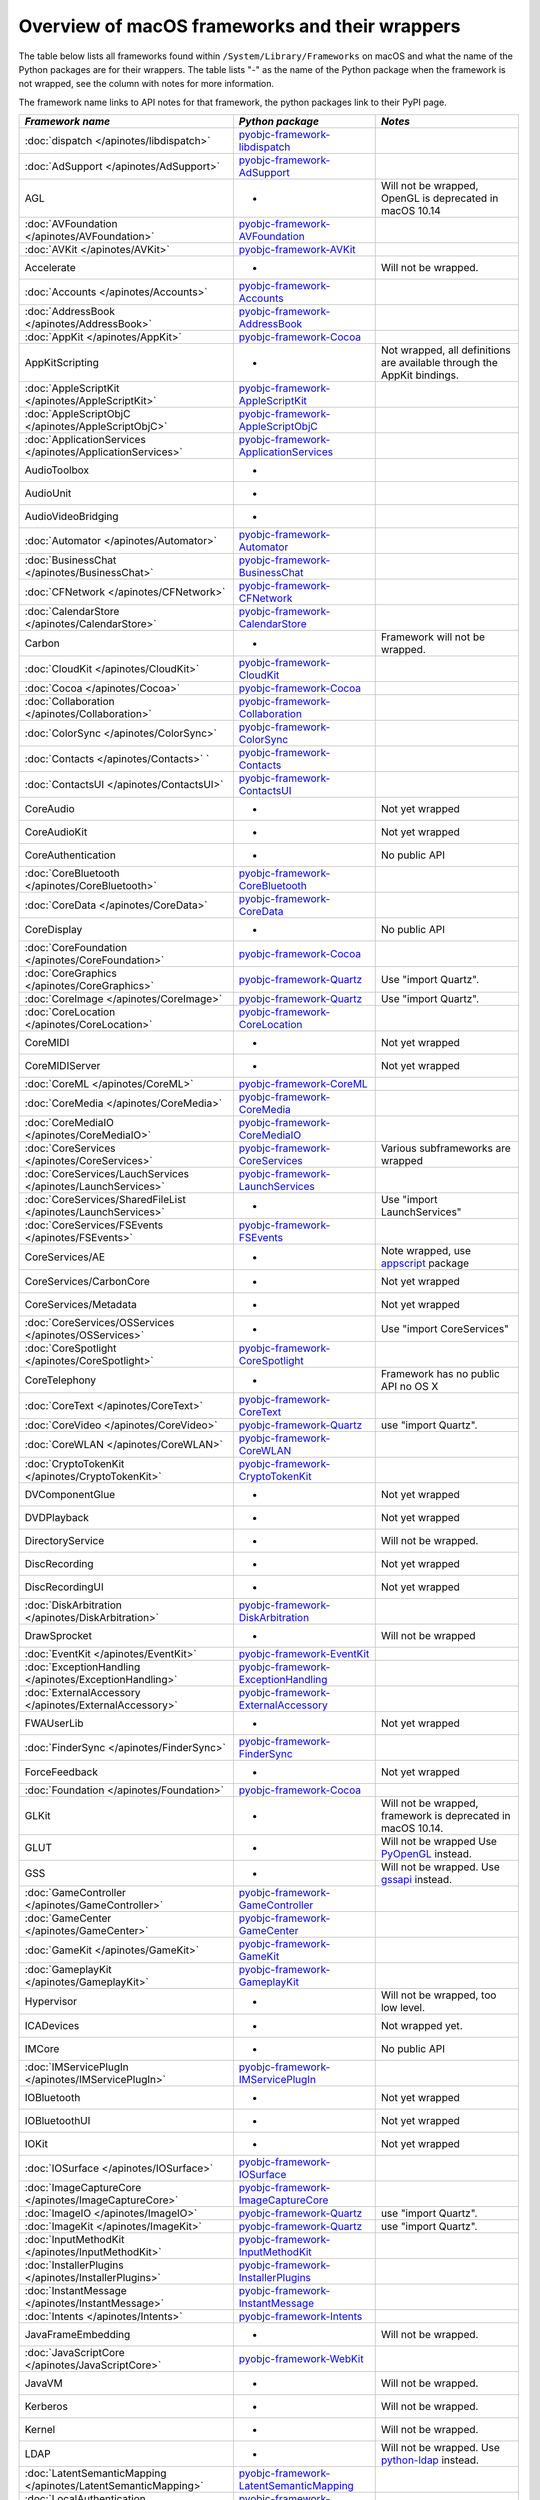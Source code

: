 Overview of macOS frameworks and their wrappers
===============================================

The table below lists all frameworks found within ``/System/Library/Frameworks`` on macOS and what the
name of the Python packages are for their wrappers. The table lists "-" as the name of the Python package when
the framework is not wrapped, see the column with notes for more information.

The framework name links to API notes for that framework, the python packages link to their PyPI page.

+------------------------------------------------------------------+---------------------------------------------+-----------------------------------------+
| *Framework name*                                                 | *Python package*                            | *Notes*                                 |
+==================================================================+=============================================+=========================================+
| :doc:`dispatch </apinotes/libdispatch>`                          | `pyobjc-framework-libdispatch`_             |                                         |
+------------------------------------------------------------------+---------------------------------------------+-----------------------------------------+
| :doc:`AdSupport </apinotes/AdSupport>`                           | `pyobjc-framework-AdSupport`_               |                                         |
+------------------------------------------------------------------+---------------------------------------------+-----------------------------------------+
| AGL                                                              | -                                           | Will not be wrapped, OpenGL is          |
|                                                                  |                                             | deprecated in macOS 10.14               |
+------------------------------------------------------------------+---------------------------------------------+-----------------------------------------+
| :doc:`AVFoundation </apinotes/AVFoundation>`                     | `pyobjc-framework-AVFoundation`_            |                                         |
+------------------------------------------------------------------+---------------------------------------------+-----------------------------------------+
| :doc:`AVKit </apinotes/AVKit>`                                   | `pyobjc-framework-AVKit`_                   |                                         |
+------------------------------------------------------------------+---------------------------------------------+-----------------------------------------+
| Accelerate                                                       | -                                           | Will not be wrapped.                    |
+------------------------------------------------------------------+---------------------------------------------+-----------------------------------------+
| :doc:`Accounts </apinotes/Accounts>`                             | `pyobjc-framework-Accounts`_                |                                         |
+------------------------------------------------------------------+---------------------------------------------+-----------------------------------------+
| :doc:`AddressBook </apinotes/AddressBook>`                       | `pyobjc-framework-AddressBook`_             |                                         |
+------------------------------------------------------------------+---------------------------------------------+-----------------------------------------+
| :doc:`AppKit </apinotes/AppKit>`                                 | `pyobjc-framework-Cocoa`_                   |                                         |
+------------------------------------------------------------------+---------------------------------------------+-----------------------------------------+
| AppKitScripting                                                  | -                                           | Not wrapped, all definitions are        |
|                                                                  |                                             | available through the AppKit bindings.  |
+------------------------------------------------------------------+---------------------------------------------+-----------------------------------------+
| :doc:`AppleScriptKit </apinotes/AppleScriptKit>`                 | `pyobjc-framework-AppleScriptKit`_          |                                         |
+------------------------------------------------------------------+---------------------------------------------+-----------------------------------------+
| :doc:`AppleScriptObjC </apinotes/AppleScriptObjC>`               | `pyobjc-framework-AppleScriptObjC`_         |                                         |
+------------------------------------------------------------------+---------------------------------------------+-----------------------------------------+
| :doc:`ApplicationServices </apinotes/ApplicationServices>`       | `pyobjc-framework-ApplicationServices`_     |                                         |
+------------------------------------------------------------------+---------------------------------------------+-----------------------------------------+
| AudioToolbox                                                     | -                                           |                                         |
+------------------------------------------------------------------+---------------------------------------------+-----------------------------------------+
| AudioUnit                                                        | -                                           |                                         |
+------------------------------------------------------------------+---------------------------------------------+-----------------------------------------+
| AudioVideoBridging                                               | -                                           |                                         |
+------------------------------------------------------------------+---------------------------------------------+-----------------------------------------+
| :doc:`Automator </apinotes/Automator>`                           | `pyobjc-framework-Automator`_               |                                         |
+------------------------------------------------------------------+---------------------------------------------+-----------------------------------------+
| :doc:`BusinessChat </apinotes/BusinessChat>`                     | `pyobjc-framework-BusinessChat`_            |                                         |
+------------------------------------------------------------------+---------------------------------------------+-----------------------------------------+
| :doc:`CFNetwork </apinotes/CFNetwork>`                           | `pyobjc-framework-CFNetwork`_               |                                         |
+------------------------------------------------------------------+---------------------------------------------+-----------------------------------------+
| :doc:`CalendarStore </apinotes/CalendarStore>`                   | `pyobjc-framework-CalendarStore`_           |                                         |
+------------------------------------------------------------------+---------------------------------------------+-----------------------------------------+
| Carbon                                                           | -                                           | Framework will not be wrapped.          |
+------------------------------------------------------------------+---------------------------------------------+-----------------------------------------+
| :doc:`CloudKit </apinotes/CloudKit>`                             | `pyobjc-framework-CloudKit`_                |                                         |
+------------------------------------------------------------------+---------------------------------------------+-----------------------------------------+
| :doc:`Cocoa </apinotes/Cocoa>`                                   | `pyobjc-framework-Cocoa`_                   |                                         |
+------------------------------------------------------------------+---------------------------------------------+-----------------------------------------+
| :doc:`Collaboration </apinotes/Collaboration>`                   | `pyobjc-framework-Collaboration`_           |                                         |
+------------------------------------------------------------------+---------------------------------------------+-----------------------------------------+
| :doc:`ColorSync </apinotes/ColorSync>`                           | `pyobjc-framework-ColorSync`_               |                                         |
+------------------------------------------------------------------+---------------------------------------------+-----------------------------------------+
| :doc:`Contacts </apinotes/Contacts>`  `                          | `pyobjc-framework-Contacts`_                |                                         |
+------------------------------------------------------------------+---------------------------------------------+-----------------------------------------+
| :doc:`ContactsUI </apinotes/ContactsUI>`                         | `pyobjc-framework-ContactsUI`_              |                                         |
+------------------------------------------------------------------+---------------------------------------------+-----------------------------------------+
| CoreAudio                                                        | -                                           | Not yet wrapped                         |
+------------------------------------------------------------------+---------------------------------------------+-----------------------------------------+
| CoreAudioKit                                                     | -                                           | Not yet wrapped                         |
+------------------------------------------------------------------+---------------------------------------------+-----------------------------------------+
| CoreAuthentication                                               | -                                           | No public API                           |
+------------------------------------------------------------------+---------------------------------------------+-----------------------------------------+
| :doc:`CoreBluetooth </apinotes/CoreBluetooth>`                   | `pyobjc-framework-CoreBluetooth`_           |                                         |
+------------------------------------------------------------------+---------------------------------------------+-----------------------------------------+
| :doc:`CoreData </apinotes/CoreData>`                             | `pyobjc-framework-CoreData`_                |                                         |
+------------------------------------------------------------------+---------------------------------------------+-----------------------------------------+
| CoreDisplay                                                      | -                                           | No public API                           |
+------------------------------------------------------------------+---------------------------------------------+-----------------------------------------+
| :doc:`CoreFoundation </apinotes/CoreFoundation>`                 | `pyobjc-framework-Cocoa`_                   |                                         |
+------------------------------------------------------------------+---------------------------------------------+-----------------------------------------+
| :doc:`CoreGraphics </apinotes/CoreGraphics>`                     | `pyobjc-framework-Quartz`_                  | Use "import Quartz".                    |
+------------------------------------------------------------------+---------------------------------------------+-----------------------------------------+
| :doc:`CoreImage </apinotes/CoreImage>`                           | `pyobjc-framework-Quartz`_                  | Use "import Quartz".                    |
+------------------------------------------------------------------+---------------------------------------------+-----------------------------------------+
| :doc:`CoreLocation </apinotes/CoreLocation>`                     | `pyobjc-framework-CoreLocation`_            |                                         |
+------------------------------------------------------------------+---------------------------------------------+-----------------------------------------+
| CoreMIDI                                                         | -                                           | Not yet wrapped                         |
+------------------------------------------------------------------+---------------------------------------------+-----------------------------------------+
| CoreMIDIServer                                                   | -                                           | Not yet wrapped                         |
+------------------------------------------------------------------+---------------------------------------------+-----------------------------------------+
| :doc:`CoreML </apinotes/CoreML>`                                 | `pyobjc-framework-CoreML`_                  |                                         |
+------------------------------------------------------------------+---------------------------------------------+-----------------------------------------+
| :doc:`CoreMedia </apinotes/CoreMedia>`                           | `pyobjc-framework-CoreMedia`_               |                                         |
+------------------------------------------------------------------+---------------------------------------------+-----------------------------------------+
| :doc:`CoreMediaIO </apinotes/CoreMediaIO>`                       | `pyobjc-framework-CoreMediaIO`_             |                                         |
+------------------------------------------------------------------+---------------------------------------------+-----------------------------------------+
| :doc:`CoreServices </apinotes/CoreServices>`                     | `pyobjc-framework-CoreServices`_            | Various subframeworks are wrapped       |
+------------------------------------------------------------------+---------------------------------------------+-----------------------------------------+
| :doc:`CoreServices/LauchServices </apinotes/LaunchServices>`     | `pyobjc-framework-LaunchServices`_          |                                         |
+------------------------------------------------------------------+---------------------------------------------+-----------------------------------------+
| :doc:`CoreServices/SharedFileList </apinotes/LaunchServices>`    | -                                           | Use "import LaunchServices"             |
+------------------------------------------------------------------+---------------------------------------------+-----------------------------------------+
| :doc:`CoreServices/FSEvents </apinotes/FSEvents>`                | `pyobjc-framework-FSEvents`_                |                                         |
+------------------------------------------------------------------+---------------------------------------------+-----------------------------------------+
| CoreServices/AE                                                  | -                                           | Note wrapped, use `appscript`_ package  |
+------------------------------------------------------------------+---------------------------------------------+-----------------------------------------+
| CoreServices/CarbonCore                                          | -                                           | Not yet wrapped                         |
+------------------------------------------------------------------+---------------------------------------------+-----------------------------------------+
| CoreServices/Metadata                                            | -                                           | Not yet wrapped                         |
+------------------------------------------------------------------+---------------------------------------------+-----------------------------------------+
| :doc:`CoreServices/OSServices </apinotes/OSServices>`            | -                                           | Use "import CoreServices"               |
+------------------------------------------------------------------+---------------------------------------------+-----------------------------------------+
| :doc:`CoreSpotlight </apinotes/CoreSpotlight>`                   | `pyobjc-framework-CoreSpotlight`_           |                                         |
+------------------------------------------------------------------+---------------------------------------------+-----------------------------------------+
| CoreTelephony                                                    | -                                           | Framework has no public API no OS X     |
+------------------------------------------------------------------+---------------------------------------------+-----------------------------------------+
| :doc:`CoreText </apinotes/CoreText>`                             | `pyobjc-framework-CoreText`_                |                                         |
+------------------------------------------------------------------+---------------------------------------------+-----------------------------------------+
| :doc:`CoreVideo </apinotes/CoreVideo>`                           | `pyobjc-framework-Quartz`_                  | use "import Quartz".                    |
+------------------------------------------------------------------+---------------------------------------------+-----------------------------------------+
| :doc:`CoreWLAN </apinotes/CoreWLAN>`                             | `pyobjc-framework-CoreWLAN`_                |                                         |
+------------------------------------------------------------------+---------------------------------------------+-----------------------------------------+
| :doc:`CryptoTokenKit </apinotes/CryptoTokenKit>`                 | `pyobjc-framework-CryptoTokenKit`_          |                                         |
+------------------------------------------------------------------+---------------------------------------------+-----------------------------------------+
| DVComponentGlue                                                  | -                                           | Not yet wrapped                         |
+------------------------------------------------------------------+---------------------------------------------+-----------------------------------------+
| DVDPlayback                                                      | -                                           | Not yet wrapped                         |
+------------------------------------------------------------------+---------------------------------------------+-----------------------------------------+
| DirectoryService                                                 | -                                           | Will not be wrapped.                    |
+------------------------------------------------------------------+---------------------------------------------+-----------------------------------------+
| DiscRecording                                                    | -                                           | Not yet wrapped                         |
+------------------------------------------------------------------+---------------------------------------------+-----------------------------------------+
| DiscRecordingUI                                                  | -                                           | Not yet wrapped                         |
+------------------------------------------------------------------+---------------------------------------------+-----------------------------------------+
| :doc:`DiskArbitration </apinotes/DiskArbitration>`               | `pyobjc-framework-DiskArbitration`_         |                                         |
+------------------------------------------------------------------+---------------------------------------------+-----------------------------------------+
| DrawSprocket                                                     | -                                           | Will not be wrapped                     |
+------------------------------------------------------------------+---------------------------------------------+-----------------------------------------+
| :doc:`EventKit </apinotes/EventKit>`                             | `pyobjc-framework-EventKit`_                |                                         |
+------------------------------------------------------------------+---------------------------------------------+-----------------------------------------+
| :doc:`ExceptionHandling </apinotes/ExceptionHandling>`           | `pyobjc-framework-ExceptionHandling`_       |                                         |
+------------------------------------------------------------------+---------------------------------------------+-----------------------------------------+
| :doc:`ExternalAccessory </apinotes/ExternalAccessory>`           | `pyobjc-framework-ExternalAccessory`_       |                                         |
+------------------------------------------------------------------+---------------------------------------------+-----------------------------------------+
| FWAUserLib                                                       | -                                           | Not yet wrapped                         |
+------------------------------------------------------------------+---------------------------------------------+-----------------------------------------+
| :doc:`FinderSync </apinotes/FinderSync>`                         | `pyobjc-framework-FinderSync`_              |                                         |
+------------------------------------------------------------------+---------------------------------------------+-----------------------------------------+
| ForceFeedback                                                    | -                                           | Not yet wrapped                         |
+------------------------------------------------------------------+---------------------------------------------+-----------------------------------------+
| :doc:`Foundation </apinotes/Foundation>`                         | `pyobjc-framework-Cocoa`_                   |                                         |
+------------------------------------------------------------------+---------------------------------------------+-----------------------------------------+
| GLKit                                                            | -                                           | Will not be wrapped, framework is       |
|                                                                  |                                             | deprecated in macOS 10.14.              |
+------------------------------------------------------------------+---------------------------------------------+-----------------------------------------+
| GLUT                                                             | -                                           | Will not be wrapped                     |
|                                                                  |                                             | Use `PyOpenGL`_ instead.                |
+------------------------------------------------------------------+---------------------------------------------+-----------------------------------------+
| GSS                                                              | -                                           | Will not be wrapped.                    |
|                                                                  |                                             | Use `gssapi`_ instead.                  |
+------------------------------------------------------------------+---------------------------------------------+-----------------------------------------+
| :doc:`GameController </apinotes/GameController>`                 | `pyobjc-framework-GameController`_          |                                         |
+------------------------------------------------------------------+---------------------------------------------+-----------------------------------------+
| :doc:`GameCenter </apinotes/GameCenter>`                         | `pyobjc-framework-GameCenter`_              |                                         |
+------------------------------------------------------------------+---------------------------------------------+-----------------------------------------+
| :doc:`GameKit </apinotes/GameKit>`                               | `pyobjc-framework-GameKit`_                 |                                         |
+------------------------------------------------------------------+---------------------------------------------+-----------------------------------------+
| :doc:`GameplayKit </apinotes/GameplayKit>`                       | `pyobjc-framework-GameplayKit`_             |                                         |
+------------------------------------------------------------------+---------------------------------------------+-----------------------------------------+
| Hypervisor                                                       | -                                           | Will not be wrapped, too low level.     |
+------------------------------------------------------------------+---------------------------------------------+-----------------------------------------+
| ICADevices                                                       | -                                           | Not wrapped yet.                        |
+------------------------------------------------------------------+---------------------------------------------+-----------------------------------------+
| IMCore                                                           | -                                           | No public API                           |
+------------------------------------------------------------------+---------------------------------------------+-----------------------------------------+
| :doc:`IMServicePlugIn </apinotes/IMServicePlugIn>`               | `pyobjc-framework-IMServicePlugIn`_         |                                         |
+------------------------------------------------------------------+---------------------------------------------+-----------------------------------------+
| IOBluetooth                                                      | -                                           | Not yet wrapped                         |
+------------------------------------------------------------------+---------------------------------------------+-----------------------------------------+
| IOBluetoothUI                                                    | -                                           | Not yet wrapped                         |
+------------------------------------------------------------------+---------------------------------------------+-----------------------------------------+
| IOKit                                                            | -                                           | Not yet wrapped                         |
+------------------------------------------------------------------+---------------------------------------------+-----------------------------------------+
| :doc:`IOSurface </apinotes/IOSurface>`                           | `pyobjc-framework-IOSurface`_               |                                         |
+------------------------------------------------------------------+---------------------------------------------+-----------------------------------------+
| :doc:`ImageCaptureCore </apinotes/ImageCaptureCore>`             | `pyobjc-framework-ImageCaptureCore`_        |                                         |
+------------------------------------------------------------------+---------------------------------------------+-----------------------------------------+
| :doc:`ImageIO </apinotes/ImageIO>`                               | `pyobjc-framework-Quartz`_                  | use "import Quartz".                    |
+------------------------------------------------------------------+---------------------------------------------+-----------------------------------------+
| :doc:`ImageKit </apinotes/ImageKit>`                             | `pyobjc-framework-Quartz`_                  | use "import Quartz".                    |
+------------------------------------------------------------------+---------------------------------------------+-----------------------------------------+
| :doc:`InputMethodKit </apinotes/InputMethodKit>`                 | `pyobjc-framework-InputMethodKit`_          |                                         |
+------------------------------------------------------------------+---------------------------------------------+-----------------------------------------+
| :doc:`InstallerPlugins </apinotes/InstallerPlugins>`             | `pyobjc-framework-InstallerPlugins`_        |                                         |
+------------------------------------------------------------------+---------------------------------------------+-----------------------------------------+
| :doc:`InstantMessage </apinotes/InstantMessage>`                 | `pyobjc-framework-InstantMessage`_          |                                         |
+------------------------------------------------------------------+---------------------------------------------+-----------------------------------------+
| :doc:`Intents </apinotes/Intents>`                               | `pyobjc-framework-Intents`_                 |                                         |
+------------------------------------------------------------------+---------------------------------------------+-----------------------------------------+
| JavaFrameEmbedding                                               | -                                           | Will not be wrapped.                    |
+------------------------------------------------------------------+---------------------------------------------+-----------------------------------------+
| :doc:`JavaScriptCore </apinotes/JavaScriptCore>`                 | `pyobjc-framework-WebKit`_                  |                                         |
+------------------------------------------------------------------+---------------------------------------------+-----------------------------------------+
| JavaVM                                                           | -                                           | Will not be wrapped.                    |
+------------------------------------------------------------------+---------------------------------------------+-----------------------------------------+
| Kerberos                                                         | -                                           | Will not be wrapped.                    |
+------------------------------------------------------------------+---------------------------------------------+-----------------------------------------+
| Kernel                                                           | -                                           | Will not be wrapped.                    |
+------------------------------------------------------------------+---------------------------------------------+-----------------------------------------+
| LDAP                                                             | -                                           | Will not be wrapped.                    |
|                                                                  |                                             | Use `python-ldap`_ instead.             |
+------------------------------------------------------------------+---------------------------------------------+-----------------------------------------+
| :doc:`LatentSemanticMapping </apinotes/LatentSemanticMapping>`   | `pyobjc-framework-LatentSemanticMapping`_   |                                         |
+------------------------------------------------------------------+---------------------------------------------+-----------------------------------------+
| :doc:`LocalAuthentication </apinotes/LocalAuthentication>`       | `pyobjc-framework-LocalAuthentication`_     |                                         |
+------------------------------------------------------------------+---------------------------------------------+-----------------------------------------+
| :doc:`MapKit </apinotes/MapKit>`                                 | `pyobjc-framework-MapKit`_                  |                                         |
+------------------------------------------------------------------+---------------------------------------------+-----------------------------------------+
| :doc:`MediaAccessibility </apinotes/MediaAccessibility>`         | `pyobjc-framework-MediaAccessibility`_      |                                         |
+------------------------------------------------------------------+---------------------------------------------+-----------------------------------------+
| :doc:`MediaLibrary </apinotes/MediaLibrary>`                     | `pyobjc-framework-MediaLibrary`_            |                                         |
+------------------------------------------------------------------+---------------------------------------------+-----------------------------------------+
| :doc:`MediaPlayer </apinotes/MediaPlayer>`                       | `pyobjc-framework-MediaPlayer`_             |                                         |
+------------------------------------------------------------------+---------------------------------------------+-----------------------------------------+
| :doc:`MediaToolbox </apinotes/MediaToolbox>`                     | `pyobjc-framework-MediaToolbox`_            |                                         |
+------------------------------------------------------------------+---------------------------------------------+-----------------------------------------+
| :doc:`Message </apinotes/Message>`                               | `pyobjc-framework-Message`_                 | Not present on OSX 10.9 or later        |
+------------------------------------------------------------------+---------------------------------------------+-----------------------------------------+
| Metal                                                            | -                                           | Not wrapped yet                         |
+------------------------------------------------------------------+---------------------------------------------+-----------------------------------------+
| MetalKit                                                         | -                                           | Not wrapped yet                         |
+------------------------------------------------------------------+---------------------------------------------+-----------------------------------------+
| MetalPerformanceShaders                                          | -                                           | Not wrapped yet                         |
+------------------------------------------------------------------+---------------------------------------------+-----------------------------------------+
| :doc:`ModelIO </apinotes/ModelIO>`                               | `pyobjc-framework-ModelIO`_                 |                                         |
+------------------------------------------------------------------+---------------------------------------------+-----------------------------------------+
| :doc:`MultipeerConnectivity </apinotes/MultipeerConnectivity>`   | `pyobjc-framework-MultipeerConnectivity`_   |                                         |
+------------------------------------------------------------------+---------------------------------------------+-----------------------------------------+
| :doc:`NaturalLanguage </apinotes/NaturalLanguage>`               | `pyobjc-framework-NaturalLanguage`_         |                                         |
+------------------------------------------------------------------+---------------------------------------------+-----------------------------------------+
| :doc:`NetFS </apinotes/NetFS>`                                   | `pyobjc-framework-NetFS`_                   |                                         |
+------------------------------------------------------------------+---------------------------------------------+-----------------------------------------+
| :doc:`Network </apinotes/Network>`                               | `pyobjc-framework-Network`_                 |                                         |
+------------------------------------------------------------------+---------------------------------------------+-----------------------------------------+
| :doc:`NetworkExtension </apinotes/NetworkExtension>`             | `pyobjc-framework-NetworkExtension`_        |                                         |
+------------------------------------------------------------------+---------------------------------------------+-----------------------------------------+
| :doc:`NotificationCenter </apinotes/NotificationCenter>`         | `pyobjc-framework-NotificationCenter`_      |                                         |
+------------------------------------------------------------------+---------------------------------------------+-----------------------------------------+
| OSAKit                                                           | -                                           | Not wrapped yet.                        |
+------------------------------------------------------------------+---------------------------------------------+-----------------------------------------+
| OpenAL                                                           | -                                           | Will not be wrapped.                    |
|                                                                  |                                             | Use `PyAL`_ instead.                    |
+------------------------------------------------------------------+---------------------------------------------+-----------------------------------------+
| OpenCL                                                           | -                                           | Will not be wrapped.                    |
|                                                                  |                                             | Use `pyopencl`_ instead.                |
+------------------------------------------------------------------+---------------------------------------------+-----------------------------------------+
| :doc:`OpenDirectory </apinotes/OpenDirectory>`                   | `pyobjc-framework-OpenDirectory`_           |                                         |
+------------------------------------------------------------------+---------------------------------------------+-----------------------------------------+
| OpenGL                                                           | -                                           | Will not be wrapped.                    |
|                                                                  |                                             | Use `PyOpenGL`_ instead.                |
+------------------------------------------------------------------+---------------------------------------------+-----------------------------------------+
| PCSC                                                             | -                                           | Not wrapped yet.                        |
+------------------------------------------------------------------+---------------------------------------------+-----------------------------------------+
| :doc:`PDFKit </apinotes/PDFKit>`                                 | `pyobjc-framework-Quartz`_                  | Use "import Quartz".                    |
+------------------------------------------------------------------+---------------------------------------------+-----------------------------------------+
| :doc:`Photos </apinotes/Photos>`                                 | `pyobjc-framework-Photos`_                  |                                         |
+------------------------------------------------------------------+---------------------------------------------+-----------------------------------------+
| :doc:`PhotosUI </apinotes/PhotosUI>`                             | `pyobjc-framework-PhotosUI`_                |                                         |
+------------------------------------------------------------------+---------------------------------------------+-----------------------------------------+
| :doc:`PreferencePanes </apinotes/PreferencePanes>`               | `pyobjc-framework-PreferencePanes`_         |                                         |
+------------------------------------------------------------------+---------------------------------------------+-----------------------------------------+
| :doc:`PubSub </apinotes/PubSub>`                                 | `pyobjc-framework-PubSub`_                  |                                         |
+------------------------------------------------------------------+---------------------------------------------+-----------------------------------------+
| Python                                                           | -                                           | Will not be wrapped.                    |
+------------------------------------------------------------------+---------------------------------------------+-----------------------------------------+
| :doc:`QTKit </apinotes/QTKit>`                                   | `pyobjc-framework-QTKit`_                   |                                         |
+------------------------------------------------------------------+---------------------------------------------+-----------------------------------------+
| :doc:`Quartz </apinotes/Quartz>`                                 | `pyobjc-framework-Quartz`_                  |                                         |
+------------------------------------------------------------------+---------------------------------------------+-----------------------------------------+
| :doc:`QuartzComposer </apinotes/QuartzComposer>`                 | `pyobjc-framework-Quartz`_                  | Use "import Quartz".                    |
+------------------------------------------------------------------+---------------------------------------------+-----------------------------------------+
| :doc:`QuartzCore </apinotes/QuartzCore>`                         | `pyobjc-framework-Quartz`_                  | Use "import Quartz".                    |
+------------------------------------------------------------------+---------------------------------------------+-----------------------------------------+
| :doc:`QuartzFilters </apinotes/QuartzFilters>`                   | `pyobjc-framework-Quartz`_                  | Use "import Quartz".                    |
+------------------------------------------------------------------+---------------------------------------------+-----------------------------------------+
| :doc:`QuickLook </apinotes/QuickLook>`                           | `pyobjc-framework-Quartz`_                  | Use "import Quartz".                    |
+------------------------------------------------------------------+---------------------------------------------+-----------------------------------------+
| :doc:`QuickLookUI </apinotes/QuickLookUI>`                       | `pyobjc-framework-Quartz`_                  | Use "import Quartz".                    |
+------------------------------------------------------------------+---------------------------------------------+-----------------------------------------+
| QuickTime                                                        | -                                           | Will not be wrapped.                    |
+------------------------------------------------------------------+---------------------------------------------+-----------------------------------------+
| Ruby                                                             | -                                           | Will not be wrapped.                    |
+------------------------------------------------------------------+---------------------------------------------+-----------------------------------------+
| :doc:`SafariServices </apinotes/SafariServices>`                 | `pyobjc-framework-SafariServices`_          |                                         |
+------------------------------------------------------------------+---------------------------------------------+-----------------------------------------+
| :doc:`SceneKit </apinotes/SceneKit>`                             | `pyobjc-framework-SceneKit`_                |                                         |
+------------------------------------------------------------------+---------------------------------------------+-----------------------------------------+
| :doc:`ScreenSaver </apinotes/ScreenSaver>`                       | `pyobjc-framework-ScreenSaver`_             |                                         |
+------------------------------------------------------------------+---------------------------------------------+-----------------------------------------+
| Scripting                                                        | -                                           | This framework is (long) deprecated,    |
|                                                                  |                                             | use "import Foundation" instead.        |
+------------------------------------------------------------------+---------------------------------------------+-----------------------------------------+
| :doc:`ScriptingBridge </apinotes/ScriptingBridge>`               | `pyobjc-framework-ScriptingBridge`_         |                                         |
+------------------------------------------------------------------+---------------------------------------------+-----------------------------------------+
| :doc:`Security </apinotes/Security>`                             | `pyobjc-framework-Security`_                |                                         |
+------------------------------------------------------------------+---------------------------------------------+-----------------------------------------+
| :doc:`SecurityFoundation </apinotes/SecurityFoundation>`         | `pyobjc-framework-SecurityFoundation`_      |                                         |
+------------------------------------------------------------------+---------------------------------------------+-----------------------------------------+
| :doc:`SecurityInterface </apinotes/SecurityInterface>`           | `pyobjc-framework-SecurityInterface`_       |                                         |
+------------------------------------------------------------------+---------------------------------------------+-----------------------------------------+
| :doc:`ServerNotification </apinotes/ServerNotification>`         | `pyobjc-framework-ServerNotification`_      |                                         |
+------------------------------------------------------------------+---------------------------------------------+-----------------------------------------+
| :doc:`ServiceManagement </apinotes/ServiceManagement>`           | `pyobjc-framework-ServiceManagement`_       |                                         |
+------------------------------------------------------------------+---------------------------------------------+-----------------------------------------+
| :doc:`Social </apinotes/Social>`                                 | `pyobjc-framework-Social`_                  |                                         |
+------------------------------------------------------------------+---------------------------------------------+-----------------------------------------+
| :doc:`SpriteKit </apinotes/SpriteKit>`                           | `pyobjc-framework-SpriteKit`_               |                                         |
+------------------------------------------------------------------+---------------------------------------------+-----------------------------------------+
| :doc:`StoreKit </apinotes/StoreKit>`                             | `pyobjc-framework-StoreKit`_                |                                         |
+------------------------------------------------------------------+---------------------------------------------+-----------------------------------------+
| :doc:`SyncServices </apinotes/SyncServices>`                     | `pyobjc-framework-SyncServices`_            |                                         |
+------------------------------------------------------------------+---------------------------------------------+-----------------------------------------+
| System                                                           | -                                           | Not a public API.                       |
+------------------------------------------------------------------+---------------------------------------------+-----------------------------------------+
| :doc:`SystemConfiguration </apinotes/SystemConfiguration>`       | `pyobjc-framework-SystemConfiguration`_     |                                         |
+------------------------------------------------------------------+---------------------------------------------+-----------------------------------------+
| TWAIN                                                            | -                                           | Will not be wrapped. Use the            |
|                                                                  |                                             | "ImageCaptureCore" framework instead.   |
+------------------------------------------------------------------+---------------------------------------------+-----------------------------------------+
| Tcl                                                              | -                                           | Will not be wrapped.                    |
+------------------------------------------------------------------+---------------------------------------------+-----------------------------------------+
| Tk                                                               | -                                           | Will not be wrapped.                    |
+------------------------------------------------------------------+---------------------------------------------+-----------------------------------------+
| :doc:`UserNotifications </apinotes/UserNotifications>`           | `pyobjc-framework-UserNotifications`_       |                                         |
+------------------------------------------------------------------+---------------------------------------------+-----------------------------------------+
| VideoDecodeAcceleration                                          | -                                           | Not wrapped yet                         |
+------------------------------------------------------------------+---------------------------------------------+-----------------------------------------+
| :doc:`VideoSubscriberAccount </apinotes/VideoSubscriberAccount>` | `pyobjc-framework-VideoSubscriberAccount`_  |                                         |
+------------------------------------------------------------------+---------------------------------------------+-----------------------------------------+
| VideoToolbox                                                     | -                                           | Not wrapped yet                         |
+------------------------------------------------------------------+---------------------------------------------+-----------------------------------------+
| :doc:`Vision </apinotes/Vision>`                                 | `pyobjc-framework-Vision`_                  |                                         |
+------------------------------------------------------------------+---------------------------------------------+-----------------------------------------+
| :doc:`WebKit </apinotes/WebKit>`                                 | `pyobjc-framework-WebKit`_                  |                                         |
+------------------------------------------------------------------+---------------------------------------------+-----------------------------------------+
| :doc:`XgridFoundation </apinotes/XgridFoundation>`               | `pyobjc-framework-XgridFoundation`_         | Not present on OSX 10.8 or later        |
+------------------------------------------------------------------+---------------------------------------------+-----------------------------------------+
| vecLib                                                           | -                                           | Will not be wrapped.                    |
+------------------------------------------------------------------+---------------------------------------------+-----------------------------------------+
| vmnet                                                            | -                                           | Will not be wrapped, too low level.     |
+------------------------------------------------------------------+---------------------------------------------+-----------------------------------------+

Frameworks that are marked as "Will not be wrapped" will not be wrapped, mostly because these frameworks are not
usefull for Python programmers. Frameworks that are marked with "Not wrapped yet" will be wrapped in some future
version of PyObjC although there is no explicit roadmap for this.

.. _PyAL: https://pypi.org/project/PyAL

.. _PyOpenGL: https://pypi.org/project/PyOpenGL

.. _appscript: https://pypi.org/project/appscript

.. _gssapi: https://pypi.org/project/gssapi

.. _python-ldap: https://pypi.org/project/python-ldap

.. _pyopencl: https://pypi.org/project/pyopencl

.. _`pyobjc-framework-AVKit`: https://pypi.org/project/pyobjc-framework-AVKit/
.. _`pyobjc-framework-Accounts`: https://pypi.org/project/pyobjc-framework-Accounts/
.. _`pyobjc-framework-AddressBook`: https://pypi.org/project/pyobjc-framework-AddressBook/
.. _`pyobjc-framework-AppleScriptKit`: https://pypi.org/project/pyobjc-framework-AppleScriptKit/
.. _`pyobjc-framework-CoreServices`: https://pypi.org/project/pyobjc-framework-CoreServices/
.. _`pyobjc-framework-AppleScriptObjC`: https://pypi.org/project/pyobjc-framework-AppleScriptObjC/
.. _`pyobjc-framework-ApplicationServices`: https://pypi.org/project/pyobjc-framework-ApplicationServices/
.. _`pyobjc-framework-Automator`: https://pypi.org/project/pyobjc-framework-Automator/
.. _`pyobjc-framework-BusinessChat`: https://pypi.org/project/pyobjc-framework-BusinessChat/
.. _`pyobjc-framework-CFNetwork`: https://pypi.org/project/pyobjc-framework-CFNetwork/
.. _`pyobjc-framework-CalendarStore`: https://pypi.org/project/pyobjc-framework-CalendarStore/
.. _`pyobjc-framework-GameCenter`: https://pypi.org/project/pyobjc-framework-GameCenter/
.. _`pyobjc-framework-CloudKit`: https://pypi.org/project/pyobjc-framework-CloudKit/
.. _`pyobjc-framework-Cocoa`: https://pypi.org/project/pyobjc-framework-Cocoa/
.. _`pyobjc-framework-Collaboration`: https://pypi.org/project/pyobjc-framework-Collaboration/
.. _`pyobjc-framework-ColorSync`: https://pypi.org/project/pyobjc-framework-ColorSync/
.. _`pyobjc-framework-ContactsUI`: https://pypi.org/project/pyobjc-framework-ContactsUI/
.. _`pyobjc-framework-Contacts`: https://pypi.org/project/pyobjc-framework-Contacts/
.. _`pyobjc-framework-CoreBluetooth`: https://pypi.org/project/pyobjc-framework-CoreBluetooth/
.. _`pyobjc-framework-CoreData`: https://pypi.org/project/pyobjc-framework-CoreData/
.. _`pyobjc-framework-CoreLocation`: https://pypi.org/project/pyobjc-framework-CoreLocation/
.. _`pyobjc-framework-CoreML`: https://pypi.org/project/pyobjc-framework-CoreML/
.. _`pyobjc-framework-CoreSpotlight`: https://pypi.org/project/pyobjc-framework-CoreSpotlight/
.. _`pyobjc-framework-CoreText`: https://pypi.org/project/pyobjc-framework-CoreText/
.. _`pyobjc-framework-CoreWLAN`: https://pypi.org/project/pyobjc-framework-CoreWLAN/
.. _`pyobjc-framework-CryptoTokenKit`: https://pypi.org/project/pyobjc-framework-CryptoTokenKit/
.. _`pyobjc-framework-DiskArbitration`: https://pypi.org/project/pyobjc-framework-DiskArbitration/
.. _`pyobjc-framework-EventKit`: https://pypi.org/project/pyobjc-framework-EventKit/
.. _`pyobjc-framework-ExceptionHandling`: https://pypi.org/project/pyobjc-framework-ExceptionHandling/
.. _`pyobjc-framework-ExternalAccessory`: https://pypi.org/project/pyobjc-framework-ExternalAccessory/
.. _`pyobjc-framework-FSEvents`: https://pypi.org/project/pyobjc-framework-FSEvents/
.. _`pyobjc-framework-FinderSync`: https://pypi.org/project/pyobjc-framework-FinderSync/
.. _`pyobjc-framework-GameController`: https://pypi.org/project/pyobjc-framework-GameController/
.. _`pyobjc-framework-GameKit`: https://pypi.org/project/pyobjc-framework-GameKit/
.. _`pyobjc-framework-GameplayKit`: https://pypi.org/project/pyobjc-framework-GameplayKit/
.. _`pyobjc-framework-IMServicePlugIn`: https://pypi.org/project/pyobjc-framework-IMServicePlugIn/
.. _`pyobjc-framework-IOSurface`: https://pypi.org/project/pyobjc-framework-IOSurface/
.. _`pyobjc-framework-ImageCaptureCore`: https://pypi.org/project/pyobjc-framework-ImageCaptureCore/
.. _`pyobjc-framework-InputMethodKit`: https://pypi.org/project/pyobjc-framework-InputMethodKit/
.. _`pyobjc-framework-InstallerPlugins`: https://pypi.org/project/pyobjc-framework-InstallerPlugins/
.. _`pyobjc-framework-InstantMessage`: https://pypi.org/project/pyobjc-framework-InstantMessage/
.. _`pyobjc-framework-Intents`: https://pypi.org/project/pyobjc-framework-Intents/
.. _`pyobjc-framework-LatentSemanticMapping`: https://pypi.org/project/pyobjc-framework-LatentSemanticMapping/
.. _`pyobjc-framework-LaunchServices`: https://pypi.org/project/pyobjc-framework-LaunchServices/
.. _`pyobjc-framework-LocalAuthentication`: https://pypi.org/project/pyobjc-framework-LocalAuthentication/
.. _`pyobjc-framework-MapKit`: https://pypi.org/project/pyobjc-framework-MapKit/
.. _`pyobjc-framework-MediaAccessibility`: https://pypi.org/project/pyobjc-framework-MediaAccessibility/
.. _`pyobjc-framework-MediaLibrary`: https://pypi.org/project/pyobjc-framework-MediaLibrary/
.. _`pyobjc-framework-MediaPlayer`: https://pypi.org/project/pyobjc-framework-MediaPlayer/
.. _`pyobjc-framework-Message`: https://pypi.org/project/pyobjc-framework-Message/
.. _`pyobjc-framework-ModelIO`: https://pypi.org/project/pyobjc-framework-ModelIO/
.. _`pyobjc-framework-MultipeerConnectivity`: https://pypi.org/project/pyobjc-framework-MultipeerConnectivity/
.. _`pyobjc-framework-NetFS`: https://pypi.org/project/pyobjc-framework-NetFS/
.. _`pyobjc-framework-NetworkExtension`: https://pypi.org/project/pyobjc-framework-NetworkExtension/
.. _`pyobjc-framework-Network`: https://pypi.org/project/pyobjc-framework-Network/
.. _`pyobjc-framework-NotificationCenter`: https://pypi.org/project/pyobjc-framework-NotificationCenter/
.. _`pyobjc-framework-OpenDirectory`: https://pypi.org/project/pyobjc-framework-OpenDirectory/
.. _`pyobjc-framework-PhotosUI`: https://pypi.org/project/pyobjc-framework-PhotosUI/
.. _`pyobjc-framework-Photos`: https://pypi.org/project/pyobjc-framework-Photos/
.. _`pyobjc-framework-PreferencePanes`: https://pypi.org/project/pyobjc-framework-PreferencePanes/
.. _`pyobjc-framework-PubSub`: https://pypi.org/project/pyobjc-framework-PubSub/
.. _`pyobjc-framework-QTKit`: https://pypi.org/project/pyobjc-framework-QTKit/
.. _`pyobjc-framework-Quartz`: https://pypi.org/project/pyobjc-framework-Quartz/
.. _`pyobjc-framework-SafariServices`: https://pypi.org/project/pyobjc-framework-SafariServices/
.. _`pyobjc-framework-SceneKit`: https://pypi.org/project/pyobjc-framework-SceneKit/
.. _`pyobjc-framework-ScreenSaver`: https://pypi.org/project/pyobjc-framework-ScreenSaver/
.. _`pyobjc-framework-ScriptingBridge`: https://pypi.org/project/pyobjc-framework-ScriptingBridge/
.. _`pyobjc-framework-Security`: https://pypi.org/project/pyobjc-framework-Security/
.. _`pyobjc-framework-SecurityFoundation`: https://pypi.org/project/pyobjc-framework-SecurityFoundation/
.. _`pyobjc-framework-SecurityInterface`: https://pypi.org/project/pyobjc-framework-SecurityInterface/
.. _`pyobjc-framework-ServerNotification`: https://pypi.org/project/pyobjc-framework-ServerNotification/
.. _`pyobjc-framework-ServiceManagement`: https://pypi.org/project/pyobjc-framework-ServiceManagement/
.. _`pyobjc-framework-Social`: https://pypi.org/project/pyobjc-framework-Social/
.. _`pyobjc-framework-SpriteKit`: https://pypi.org/project/pyobjc-framework-SpriteKit/
.. _`pyobjc-framework-StoreKit`: https://pypi.org/project/pyobjc-framework-StoreKit/
.. _`pyobjc-framework-SyncServices`: https://pypi.org/project/pyobjc-framework-SyncServices/
.. _`pyobjc-framework-SystemConfiguration`: https://pypi.org/project/pyobjc-framework-SystemConfiguration/
.. _`pyobjc-framework-Vision`: https://pypi.org/project/pyobjc-framework-Vision/
.. _`pyobjc-framework-WebKit`: https://pypi.org/project/pyobjc-framework-WebKit/
.. _`pyobjc-framework-XgridFoundation`: https://pypi.org/project/pyobjc-framework-XgridFoundation/
.. _`pyobjc-framework-AVFoundation`: https://pypi.org/project/pyobjc-framework-AVFoundation/
.. _`pyobjc-framework-AdSupport`: https://pypi.org/project/pyobjc-framework-AdSupport/
.. _`pyobjc-framework-libdispatch`: https://pypi.org/project/pyobjc-framework-libdispatch/
.. _`pyobjc-framework-UserNotifications`: https://pypi.org/project/pyobjc-framework-UserNotifications/
.. _`pyobjc-framework-NaturalLanguage`: https://pypi.org/project/pyobjc-framework-NaturalLanguage/
.. _`pyobjc-framework-VideoSubscriberAccount`: https://pypi.org/project/pyobjc-framework-VideoSubscriberAccount/
.. _`pyobjc-framework-MediaToolbox`: https://pypi.org/project/pyobjc-framework-MediaToolbox/
.. _`pyobjc-framework-CoreMedia`: https://pypi.org/project/pyobjc-framework-CoreMedia/
.. _`pyobjc-framework-CoreMediaIO`: https://pypi.org/project/pyobjc-framework-CoreMediaIO/
